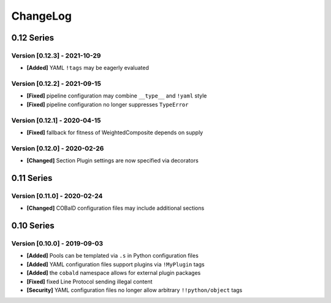 .. Created by log.py at 2021-10-29, command
   '/Users/mfischer/PycharmProjects/cobald/venv/lib/python3.9/site-packages/change/__main__.py log docs/source/changes/ compile -o docs/source/changelog.rst'
   based on the format of 'https://keepachangelog.com/'
#########
ChangeLog
#########

0.12 Series
===========

Version [0.12.3] - 2021-10-29
+++++++++++++++++++++++++++++

* **[Added]** YAML ``!tags`` may be eagerly evaluated

Version [0.12.2] - 2021-09-15
+++++++++++++++++++++++++++++

* **[Fixed]** pipeline configuration may combine ``__type__`` and ``!yaml`` style
* **[Fixed]** pipeline configuration no longer suppresses ``TypeError``

Version [0.12.1] - 2020-04-15
+++++++++++++++++++++++++++++

* **[Fixed]** fallback for fitness of WeightedComposite depends on supply

Version [0.12.0] - 2020-02-26
+++++++++++++++++++++++++++++

* **[Changed]** Section Plugin settings are now specified via decorators

0.11 Series
===========

Version [0.11.0] - 2020-02-24
+++++++++++++++++++++++++++++

* **[Changed]** COBalD configuration files may include additional sections

0.10 Series
===========

Version [0.10.0] - 2019-09-03
+++++++++++++++++++++++++++++

* **[Added]** Pools can be templated via ``.s`` in Python configuration files
* **[Added]** YAML configuration files support plugins via ``!MyPlugin`` tags
* **[Added]** the ``cobald`` namespace allows for external plugin packages

* **[Fixed]** fixed Line Protocol sending illegal content

* **[Security]** YAML configuration files no longer allow arbitrary ``!!python/object`` tags

